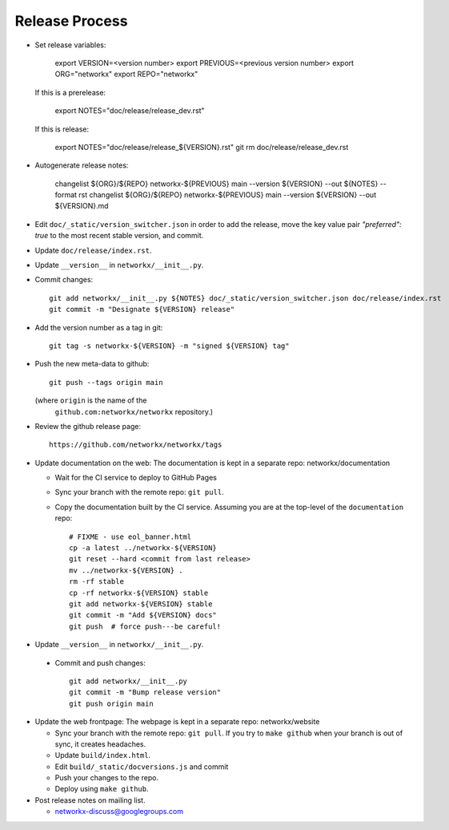 Release Process
===============

- Set release variables:

      export VERSION=<version number>
      export PREVIOUS=<previous version number>
      export ORG="networkx"
      export REPO="networkx"

  If this is a prerelease:

      export NOTES="doc/release/release_dev.rst"

  If this is release:

      export NOTES="doc/release/release_${VERSION}.rst"
      git rm doc/release/release_dev.rst

- Autogenerate release notes:

      changelist ${ORG}/${REPO} networkx-${PREVIOUS} main --version ${VERSION} --out ${NOTES} --format rst
      changelist ${ORG}/${REPO} networkx-${PREVIOUS} main --version ${VERSION} --out ${VERSION}.md

- Edit ``doc/_static/version_switcher.json`` in order to add the release, move the
  key value pair `"preferred": true` to the most recent stable version, and commit.

- Update ``doc/release/index.rst``.

- Update ``__version__`` in ``networkx/__init__.py``.

- Commit changes::

   git add networkx/__init__.py ${NOTES} doc/_static/version_switcher.json doc/release/index.rst
   git commit -m "Designate ${VERSION} release"

- Add the version number as a tag in git::

   git tag -s networkx-${VERSION} -m "signed ${VERSION} tag"

- Push the new meta-data to github::

   git push --tags origin main

  (where ``origin`` is the name of the
   ``github.com:networkx/networkx`` repository.)

- Review the github release page::

   https://github.com/networkx/networkx/tags

- Update documentation on the web:
  The documentation is kept in a separate repo: networkx/documentation

  - Wait for the CI service to deploy to GitHub Pages
  - Sync your branch with the remote repo: ``git pull``.
  - Copy the documentation built by the CI service.
    Assuming you are at the top-level of the ``documentation`` repo::

      # FIXME - use eol_banner.html
      cp -a latest ../networkx-${VERSION}
      git reset --hard <commit from last release>
      mv ../networkx-${VERSION} .
      rm -rf stable
      cp -rf networkx-${VERSION} stable
      git add networkx-${VERSION} stable
      git commit -m "Add ${VERSION} docs"
      git push  # force push---be careful!

- Update ``__version__`` in ``networkx/__init__.py``.

 - Commit and push changes::

    git add networkx/__init__.py
    git commit -m "Bump release version"
    git push origin main

- Update the web frontpage:
  The webpage is kept in a separate repo: networkx/website

  - Sync your branch with the remote repo: ``git pull``.
    If you try to ``make github`` when your branch is out of sync, it
    creates headaches.
  - Update ``build/index.html``.
  - Edit ``build/_static/docversions.js`` and commit
  - Push your changes to the repo.
  - Deploy using ``make github``.

- Post release notes on mailing list.

  - networkx-discuss@googlegroups.com
